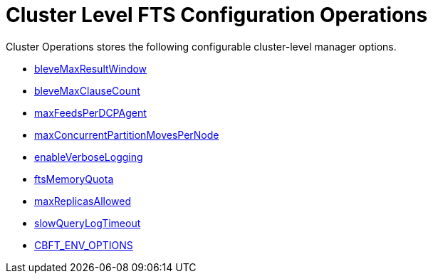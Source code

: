 = Cluster Level FTS Configuration Operations

Cluster Operations stores the following configurable cluster-level manager options.

* xref:fts:fts-advanced-settings-bleveMaxResultWindow.adoc[bleveMaxResultWindow]
* xref:fts:fts-advanced-settings-bleveMaxClauseCount.adoc[bleveMaxClauseCount]
* xref:fts:fts-advanced-settings-maxFeedsPerDCPAgent.adoc[maxFeedsPerDCPAgent]
* xref:fts:fts-advance-settings-maxConcurrentPartitionMovesPerNode.adoc[maxConcurrentPartitionMovesPerNode]
* xref:fts:fts-advanced-settings-enableVerboseLogging.adoc[enableVerboseLogging]
* xref:fts:fts-advanced-settings-ftsMemoryQuota.adoc[ftsMemoryQuota]
* xref:fts:fts-advanced-settings-maxReplicasAllowed.adoc[maxReplicasAllowed]
* xref:fts:fts-advanced-settings-slowQueryLogTimeout.adoc[slowQueryLogTimeout]
* xref:fts:fts-advanced-settings-CBFT-ENV-OPTIONS.adoc[CBFT_ENV_OPTIONS]
